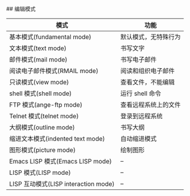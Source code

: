 #+TITLE Emacs Docs
#+AUTHOR wlianfu
#+DATE 2023-03-17
#+EMAIL h5lianfu@gmail.com
#+OPTIONS: github address: https://github.com/w-lianfu/edocs

## 编辑模式

| 模式                                 | 功能                 |
|--------------------------------------+----------------------|
| 基本模式(fundamental mode)           | 默认模式，无特殊行为 |
| 文本模式(text mode)                  | 书写文字             |
| 邮件模式(mail mode)                  | 书写电子邮件         |
| 阅读电子邮件模式(RMAIL mode)         | 阅读和组织电子邮件   |
| 只读模式(view mode)                  | 查看文件，不能编辑   |
| shell 模式(shell mode)               | 运行 shell 命令      |
| FTP 模式(ange-ftp mode)              | 查看远程系统上的文件 |
| Telnet 模式(telnet mode)             | 登录到远程系统       |
| 大纲模式(outline mode)               | 书写大纲             |
| 缩进文本模式(indented text mode)     | 自动缩进模式         |
| 图形模式(picture mode)               | 绘制图形             |
| Emacs LISP 模式(Emacs LISP mode)     | --                   |
| LISP 模式(LISP mode)                 | --                   |
| LISP 互动模式(LISP interaction mode) | --                   |














